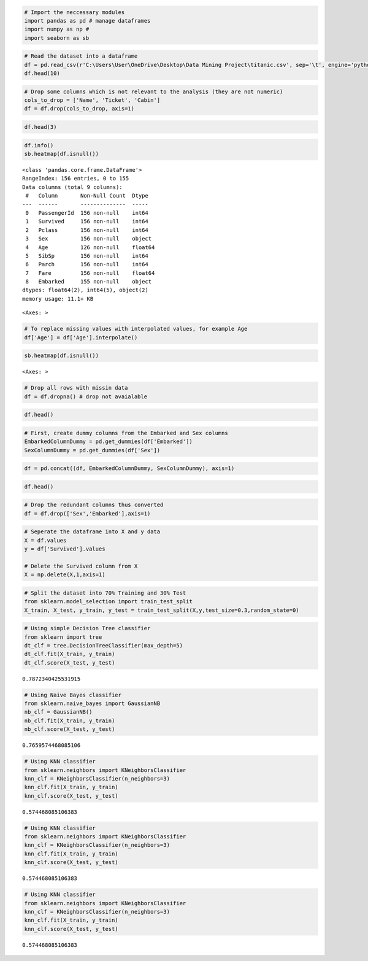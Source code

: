 .. code:: ipython3

    # Import the neccessary modules
    import pandas as pd # manage dataframes
    import numpy as np # 
    import seaborn as sb

.. code:: ipython3

    # Read the dataset into a dataframe
    df = pd.read_csv(r'C:\Users\User\OneDrive\Desktop\Data Mining Project\titanic.csv', sep='\t', engine='python')
    df.head(10)




.. raw:: html

    <div>
    <style scoped>
        .dataframe tbody tr th:only-of-type {
            vertical-align: middle;
        }
    
        .dataframe tbody tr th {
            vertical-align: top;
        }
    
        .dataframe thead th {
            text-align: right;
        }
    </style>
    <table border="1" class="dataframe">
      <thead>
        <tr style="text-align: right;">
          <th></th>
          <th>PassengerId</th>
          <th>Survived</th>
          <th>Pclass</th>
          <th>Name</th>
          <th>Sex</th>
          <th>Age</th>
          <th>SibSp</th>
          <th>Parch</th>
          <th>Ticket</th>
          <th>Fare</th>
          <th>Cabin</th>
          <th>Embarked</th>
        </tr>
      </thead>
      <tbody>
        <tr>
          <th>0</th>
          <td>1</td>
          <td>0</td>
          <td>3</td>
          <td>Braund, Mr. Owen Harris</td>
          <td>male</td>
          <td>22.0</td>
          <td>1</td>
          <td>0</td>
          <td>A/5 21171</td>
          <td>7.2500</td>
          <td>NaN</td>
          <td>S</td>
        </tr>
        <tr>
          <th>1</th>
          <td>2</td>
          <td>1</td>
          <td>1</td>
          <td>Cumings, Mrs. John Bradley (Florence Briggs Th...</td>
          <td>female</td>
          <td>38.0</td>
          <td>1</td>
          <td>0</td>
          <td>PC 17599</td>
          <td>71.2833</td>
          <td>C85</td>
          <td>C</td>
        </tr>
        <tr>
          <th>2</th>
          <td>3</td>
          <td>1</td>
          <td>3</td>
          <td>Heikkinen, Miss. Laina</td>
          <td>female</td>
          <td>26.0</td>
          <td>0</td>
          <td>0</td>
          <td>STON/O2. 3101282</td>
          <td>7.9250</td>
          <td>NaN</td>
          <td>S</td>
        </tr>
        <tr>
          <th>3</th>
          <td>4</td>
          <td>1</td>
          <td>1</td>
          <td>Futrelle, Mrs. Jacques Heath (Lily May Peel)</td>
          <td>female</td>
          <td>35.0</td>
          <td>1</td>
          <td>0</td>
          <td>113803</td>
          <td>53.1000</td>
          <td>C123</td>
          <td>S</td>
        </tr>
        <tr>
          <th>4</th>
          <td>5</td>
          <td>0</td>
          <td>3</td>
          <td>Allen, Mr. William Henry</td>
          <td>male</td>
          <td>35.0</td>
          <td>0</td>
          <td>0</td>
          <td>373450</td>
          <td>8.0500</td>
          <td>NaN</td>
          <td>S</td>
        </tr>
        <tr>
          <th>5</th>
          <td>6</td>
          <td>0</td>
          <td>3</td>
          <td>Moran, Mr. James</td>
          <td>male</td>
          <td>NaN</td>
          <td>0</td>
          <td>0</td>
          <td>330877</td>
          <td>8.4583</td>
          <td>NaN</td>
          <td>Q</td>
        </tr>
        <tr>
          <th>6</th>
          <td>7</td>
          <td>0</td>
          <td>1</td>
          <td>McCarthy, Mr. Timothy J</td>
          <td>male</td>
          <td>54.0</td>
          <td>0</td>
          <td>0</td>
          <td>17463</td>
          <td>51.8625</td>
          <td>E46</td>
          <td>S</td>
        </tr>
        <tr>
          <th>7</th>
          <td>8</td>
          <td>0</td>
          <td>3</td>
          <td>Palsson, Master. Gosta Leonard</td>
          <td>male</td>
          <td>2.0</td>
          <td>3</td>
          <td>1</td>
          <td>349909</td>
          <td>21.0750</td>
          <td>NaN</td>
          <td>S</td>
        </tr>
        <tr>
          <th>8</th>
          <td>9</td>
          <td>1</td>
          <td>3</td>
          <td>Johnson, Mrs. Oscar W (Elisabeth Vilhelmina Berg)</td>
          <td>female</td>
          <td>27.0</td>
          <td>0</td>
          <td>2</td>
          <td>347742</td>
          <td>11.1333</td>
          <td>NaN</td>
          <td>S</td>
        </tr>
        <tr>
          <th>9</th>
          <td>10</td>
          <td>1</td>
          <td>2</td>
          <td>Nasser, Mrs. Nicholas (Adele Achem)</td>
          <td>female</td>
          <td>14.0</td>
          <td>1</td>
          <td>0</td>
          <td>237736</td>
          <td>30.0708</td>
          <td>NaN</td>
          <td>C</td>
        </tr>
      </tbody>
    </table>
    </div>



.. code:: ipython3

    # Drop some columns which is not relevant to the analysis (they are not numeric)
    cols_to_drop = ['Name', 'Ticket', 'Cabin']
    df = df.drop(cols_to_drop, axis=1)

.. code:: ipython3

    df.head(3)




.. raw:: html

    <div>
    <style scoped>
        .dataframe tbody tr th:only-of-type {
            vertical-align: middle;
        }
    
        .dataframe tbody tr th {
            vertical-align: top;
        }
    
        .dataframe thead th {
            text-align: right;
        }
    </style>
    <table border="1" class="dataframe">
      <thead>
        <tr style="text-align: right;">
          <th></th>
          <th>PassengerId</th>
          <th>Survived</th>
          <th>Pclass</th>
          <th>Sex</th>
          <th>Age</th>
          <th>SibSp</th>
          <th>Parch</th>
          <th>Fare</th>
          <th>Embarked</th>
        </tr>
      </thead>
      <tbody>
        <tr>
          <th>0</th>
          <td>1</td>
          <td>0</td>
          <td>3</td>
          <td>male</td>
          <td>22.0</td>
          <td>1</td>
          <td>0</td>
          <td>7.2500</td>
          <td>S</td>
        </tr>
        <tr>
          <th>1</th>
          <td>2</td>
          <td>1</td>
          <td>1</td>
          <td>female</td>
          <td>38.0</td>
          <td>1</td>
          <td>0</td>
          <td>71.2833</td>
          <td>C</td>
        </tr>
        <tr>
          <th>2</th>
          <td>3</td>
          <td>1</td>
          <td>3</td>
          <td>female</td>
          <td>26.0</td>
          <td>0</td>
          <td>0</td>
          <td>7.9250</td>
          <td>S</td>
        </tr>
      </tbody>
    </table>
    </div>



.. code:: ipython3

    df.info()
    sb.heatmap(df.isnull())


.. parsed-literal::

    <class 'pandas.core.frame.DataFrame'>
    RangeIndex: 156 entries, 0 to 155
    Data columns (total 9 columns):
     #   Column       Non-Null Count  Dtype  
    ---  ------       --------------  -----  
     0   PassengerId  156 non-null    int64  
     1   Survived     156 non-null    int64  
     2   Pclass       156 non-null    int64  
     3   Sex          156 non-null    object 
     4   Age          126 non-null    float64
     5   SibSp        156 non-null    int64  
     6   Parch        156 non-null    int64  
     7   Fare         156 non-null    float64
     8   Embarked     155 non-null    object 
    dtypes: float64(2), int64(5), object(2)
    memory usage: 11.1+ KB
    



.. parsed-literal::

    <Axes: >




.. image:: output_4_2.png


.. code:: ipython3

    # To replace missing values with interpolated values, for example Age
    df['Age'] = df['Age'].interpolate()

.. code:: ipython3

    sb.heatmap(df.isnull())




.. parsed-literal::

    <Axes: >




.. image:: output_6_1.png


.. code:: ipython3

    # Drop all rows with missin data
    df = df.dropna() # drop not avaialable

.. code:: ipython3

    df.head()




.. raw:: html

    <div>
    <style scoped>
        .dataframe tbody tr th:only-of-type {
            vertical-align: middle;
        }
    
        .dataframe tbody tr th {
            vertical-align: top;
        }
    
        .dataframe thead th {
            text-align: right;
        }
    </style>
    <table border="1" class="dataframe">
      <thead>
        <tr style="text-align: right;">
          <th></th>
          <th>PassengerId</th>
          <th>Survived</th>
          <th>Pclass</th>
          <th>Sex</th>
          <th>Age</th>
          <th>SibSp</th>
          <th>Parch</th>
          <th>Fare</th>
          <th>Embarked</th>
        </tr>
      </thead>
      <tbody>
        <tr>
          <th>0</th>
          <td>1</td>
          <td>0</td>
          <td>3</td>
          <td>male</td>
          <td>22.0</td>
          <td>1</td>
          <td>0</td>
          <td>7.2500</td>
          <td>S</td>
        </tr>
        <tr>
          <th>1</th>
          <td>2</td>
          <td>1</td>
          <td>1</td>
          <td>female</td>
          <td>38.0</td>
          <td>1</td>
          <td>0</td>
          <td>71.2833</td>
          <td>C</td>
        </tr>
        <tr>
          <th>2</th>
          <td>3</td>
          <td>1</td>
          <td>3</td>
          <td>female</td>
          <td>26.0</td>
          <td>0</td>
          <td>0</td>
          <td>7.9250</td>
          <td>S</td>
        </tr>
        <tr>
          <th>3</th>
          <td>4</td>
          <td>1</td>
          <td>1</td>
          <td>female</td>
          <td>35.0</td>
          <td>1</td>
          <td>0</td>
          <td>53.1000</td>
          <td>S</td>
        </tr>
        <tr>
          <th>4</th>
          <td>5</td>
          <td>0</td>
          <td>3</td>
          <td>male</td>
          <td>35.0</td>
          <td>0</td>
          <td>0</td>
          <td>8.0500</td>
          <td>S</td>
        </tr>
      </tbody>
    </table>
    </div>



.. code:: ipython3

    # First, create dummy columns from the Embarked and Sex columns
    EmbarkedColumnDummy = pd.get_dummies(df['Embarked'])
    SexColumnDummy = pd.get_dummies(df['Sex'])

.. code:: ipython3

    df = pd.concat((df, EmbarkedColumnDummy, SexColumnDummy), axis=1)

.. code:: ipython3

    df.head()




.. raw:: html

    <div>
    <style scoped>
        .dataframe tbody tr th:only-of-type {
            vertical-align: middle;
        }
    
        .dataframe tbody tr th {
            vertical-align: top;
        }
    
        .dataframe thead th {
            text-align: right;
        }
    </style>
    <table border="1" class="dataframe">
      <thead>
        <tr style="text-align: right;">
          <th></th>
          <th>PassengerId</th>
          <th>Survived</th>
          <th>Pclass</th>
          <th>Sex</th>
          <th>Age</th>
          <th>SibSp</th>
          <th>Parch</th>
          <th>Fare</th>
          <th>Embarked</th>
          <th>C</th>
          <th>Q</th>
          <th>S</th>
          <th>female</th>
          <th>male</th>
        </tr>
      </thead>
      <tbody>
        <tr>
          <th>0</th>
          <td>1</td>
          <td>0</td>
          <td>3</td>
          <td>male</td>
          <td>22.0</td>
          <td>1</td>
          <td>0</td>
          <td>7.2500</td>
          <td>S</td>
          <td>False</td>
          <td>False</td>
          <td>True</td>
          <td>False</td>
          <td>True</td>
        </tr>
        <tr>
          <th>1</th>
          <td>2</td>
          <td>1</td>
          <td>1</td>
          <td>female</td>
          <td>38.0</td>
          <td>1</td>
          <td>0</td>
          <td>71.2833</td>
          <td>C</td>
          <td>True</td>
          <td>False</td>
          <td>False</td>
          <td>True</td>
          <td>False</td>
        </tr>
        <tr>
          <th>2</th>
          <td>3</td>
          <td>1</td>
          <td>3</td>
          <td>female</td>
          <td>26.0</td>
          <td>0</td>
          <td>0</td>
          <td>7.9250</td>
          <td>S</td>
          <td>False</td>
          <td>False</td>
          <td>True</td>
          <td>True</td>
          <td>False</td>
        </tr>
        <tr>
          <th>3</th>
          <td>4</td>
          <td>1</td>
          <td>1</td>
          <td>female</td>
          <td>35.0</td>
          <td>1</td>
          <td>0</td>
          <td>53.1000</td>
          <td>S</td>
          <td>False</td>
          <td>False</td>
          <td>True</td>
          <td>True</td>
          <td>False</td>
        </tr>
        <tr>
          <th>4</th>
          <td>5</td>
          <td>0</td>
          <td>3</td>
          <td>male</td>
          <td>35.0</td>
          <td>0</td>
          <td>0</td>
          <td>8.0500</td>
          <td>S</td>
          <td>False</td>
          <td>False</td>
          <td>True</td>
          <td>False</td>
          <td>True</td>
        </tr>
      </tbody>
    </table>
    </div>



.. code:: ipython3

    # Drop the redundant columns thus converted
    df = df.drop(['Sex','Embarked'],axis=1)

.. code:: ipython3

    # Seperate the dataframe into X and y data
    X = df.values
    y = df['Survived'].values
    
    # Delete the Survived column from X
    X = np.delete(X,1,axis=1)

.. code:: ipython3

    # Split the dataset into 70% Training and 30% Test
    from sklearn.model_selection import train_test_split
    X_train, X_test, y_train, y_test = train_test_split(X,y,test_size=0.3,random_state=0)

.. code:: ipython3

    # Using simple Decision Tree classifier
    from sklearn import tree
    dt_clf = tree.DecisionTreeClassifier(max_depth=5)
    dt_clf.fit(X_train, y_train)
    dt_clf.score(X_test, y_test)




.. parsed-literal::

    0.7872340425531915



.. code:: ipython3

    # Using Naive Bayes classifier
    from sklearn.naive_bayes import GaussianNB
    nb_clf = GaussianNB()
    nb_clf.fit(X_train, y_train)
    nb_clf.score(X_test, y_test)




.. parsed-literal::

    0.7659574468085106



.. code:: ipython3

    # Using KNN classifier
    from sklearn.neighbors import KNeighborsClassifier
    knn_clf = KNeighborsClassifier(n_neighbors=3)
    knn_clf.fit(X_train, y_train)
    knn_clf.score(X_test, y_test)




.. parsed-literal::

    0.574468085106383



.. code:: ipython3

    # Using KNN classifier
    from sklearn.neighbors import KNeighborsClassifier
    knn_clf = KNeighborsClassifier(n_neighbors=3)
    knn_clf.fit(X_train, y_train)
    knn_clf.score(X_test, y_test)




.. parsed-literal::

    0.574468085106383



.. code:: ipython3

    # Using KNN classifier
    from sklearn.neighbors import KNeighborsClassifier
    knn_clf = KNeighborsClassifier(n_neighbors=3)
    knn_clf.fit(X_train, y_train)
    knn_clf.score(X_test, y_test)




.. parsed-literal::

    0.574468085106383


